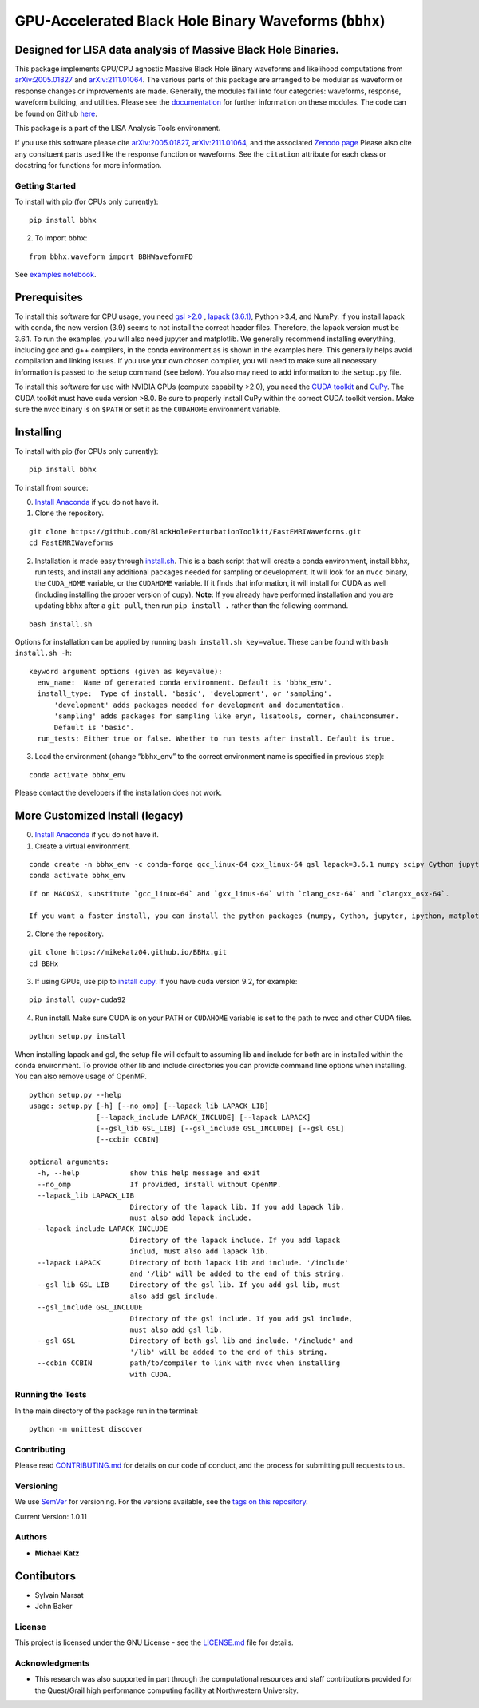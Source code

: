 GPU-Accelerated Black Hole Binary Waveforms (``bbhx``)
======================================================

Designed for LISA data analysis of Massive Black Hole Binaries.
~~~~~~~~~~~~~~~~~~~~~~~~~~~~~~~~~~~~~~~~~~~~~~~~~~~~~~~~~~~~~~~

This package implements GPU/CPU agnostic Massive Black Hole Binary
waveforms and likelihood computations from
`arXiv:2005.01827 <https://arxiv.org/abs/2005.01827>`__ and
`arXiv:2111.01064 <https://arxiv.org/abs/2111.01064>`__. The various
parts of this package are arranged to be modular as waveform or response
changes or improvements are made. Generally, the modules fall into four
categories: waveforms, response, waveform building, and utilities.
Please see the `documentation <https://mikekatz04.github.io/BBHx/>`__
for further information on these modules. The code can be found on
Github `here <https://github.com/mikekatz04/BBHx>`__.

This package is a part of the LISA Analysis Tools environment.

If you use this software please cite
`arXiv:2005.01827 <https://arxiv.org/abs/2005.01827>`__,
`arXiv:2111.01064 <https://arxiv.org/abs/2111.01064>`__, and the
associated `Zenodo
page <https://zenodo.org/record/5730688#.YaFvRkJKhTY>`__ Please also
cite any consituent parts used like the response function or waveforms.
See the ``citation`` attribute for each class or docstring for functions
for more information.

Getting Started
---------------

To install with pip (for CPUs only currently):

::

   pip install bbhx

2) To import ``bbhx``:

::

   from bbhx.waveform import BBHWaveformFD

See `examples
notebook <https://github.com/mikekatz04/BBHx/blob/master/examples/bbhx_tutorial.ipynb>`__.

Prerequisites
~~~~~~~~~~~~~

To install this software for CPU usage, you need `gsl
>2.0 <https://www.gnu.org/software/gsl/>`__ , `lapack
(3.6.1) <https://www.netlib.org/lapack/lug/node14.html>`__, Python >3.4,
and NumPy. If you install lapack with conda, the new version (3.9) seems
to not install the correct header files. Therefore, the lapack version
must be 3.6.1. To run the examples, you will also need jupyter and
matplotlib. We generally recommend installing everything, including gcc
and g++ compilers, in the conda environment as is shown in the examples
here. This generally helps avoid compilation and linking issues. If you
use your own chosen compiler, you will need to make sure all necessary
information is passed to the setup command (see below). You also may
need to add information to the ``setup.py`` file.

To install this software for use with NVIDIA GPUs (compute capability
>2.0), you need the `CUDA
toolkit <https://docs.nvidia.com/cuda/cuda-installation-guide-linux/index.html>`__
and `CuPy <https://cupy.chainer.org/>`__. The CUDA toolkit must have
cuda version >8.0. Be sure to properly install CuPy within the correct
CUDA toolkit version. Make sure the nvcc binary is on ``$PATH`` or set
it as the ``CUDAHOME`` environment variable.

Installing
~~~~~~~~~~

To install with pip (for CPUs only currently):

::

   pip install bbhx

To install from source:

0) `Install Anaconda <https://docs.anaconda.com/anaconda/install/>`__ if
   you do not have it.

1) Clone the repository.

::

   git clone https://github.com/BlackHolePerturbationToolkit/FastEMRIWaveforms.git
   cd FastEMRIWaveforms

2) Installation is made easy through `install.sh <install.sh>`__. This
   is a bash script that will create a conda environment, install bbhx,
   run tests, and install any additional packages needed for sampling or
   development. It will look for an ``nvcc`` binary, the ``CUDA_HOME``
   variable, or the ``CUDAHOME`` variable. If it finds that information,
   it will install for CUDA as well (including installing the proper
   version of ``cupy``). **Note**: If you already have performed
   installation and you are updating bbhx after a ``git pull``, then run
   ``pip install .`` rather than the following command.

::

   bash install.sh

Options for installation can be applied by running
``bash install.sh key=value``. These can be found with
``bash install.sh -h``:

::

   keyword argument options (given as key=value):
     env_name:  Name of generated conda environment. Default is 'bbhx_env'.
     install_type:  Type of install. 'basic', 'development', or 'sampling'. 
         'development' adds packages needed for development and documentation.
         'sampling' adds packages for sampling like eryn, lisatools, corner, chainconsumer.
         Default is 'basic'. 
     run_tests: Either true or false. Whether to run tests after install. Default is true.

3) Load the environment (change “bbhx_env” to the correct environment
   name is specified in previous step):

::

   conda activate bbhx_env

Please contact the developers if the installation does not work.

More Customized Install (legacy)
~~~~~~~~~~~~~~~~~~~~~~~~~~~~~~~~

0) `Install Anaconda <https://docs.anaconda.com/anaconda/install/>`__ if
   you do not have it.

1) Create a virtual environment.

::

   conda create -n bbhx_env -c conda-forge gcc_linux-64 gxx_linux-64 gsl lapack=3.6.1 numpy scipy Cython jupyter ipython matplotlib python=3.9
   conda activate bbhx_env

::

   If on MACOSX, substitute `gcc_linux-64` and `gxx_linus-64` with `clang_osx-64` and `clangxx_osx-64`.

   If you want a faster install, you can install the python packages (numpy, Cython, jupyter, ipython, matplotlib) with pip.

2) Clone the repository.

::

   git clone https://mikekatz04.github.io/BBHx.git
   cd BBHx

3) If using GPUs, use pip to `install
   cupy <https://docs-cupy.chainer.org/en/stable/install.html>`__. If
   you have cuda version 9.2, for example:

::

   pip install cupy-cuda92

4) Run install. Make sure CUDA is on your PATH or ``CUDAHOME`` variable
   is set to the path to nvcc and other CUDA files.

::

   python setup.py install

When installing lapack and gsl, the setup file will default to assuming
lib and include for both are in installed within the conda environment.
To provide other lib and include directories you can provide command
line options when installing. You can also remove usage of OpenMP.

::

   python setup.py --help
   usage: setup.py [-h] [--no_omp] [--lapack_lib LAPACK_LIB]
                   [--lapack_include LAPACK_INCLUDE] [--lapack LAPACK]
                   [--gsl_lib GSL_LIB] [--gsl_include GSL_INCLUDE] [--gsl GSL]
                   [--ccbin CCBIN]

   optional arguments:
     -h, --help            show this help message and exit
     --no_omp              If provided, install without OpenMP.
     --lapack_lib LAPACK_LIB
                           Directory of the lapack lib. If you add lapack lib,
                           must also add lapack include.
     --lapack_include LAPACK_INCLUDE
                           Directory of the lapack include. If you add lapack
                           includ, must also add lapack lib.
     --lapack LAPACK       Directory of both lapack lib and include. '/include'
                           and '/lib' will be added to the end of this string.
     --gsl_lib GSL_LIB     Directory of the gsl lib. If you add gsl lib, must
                           also add gsl include.
     --gsl_include GSL_INCLUDE
                           Directory of the gsl include. If you add gsl include,
                           must also add gsl lib.
     --gsl GSL             Directory of both gsl lib and include. '/include' and
                           '/lib' will be added to the end of this string.
     --ccbin CCBIN         path/to/compiler to link with nvcc when installing
                           with CUDA.

Running the Tests
-----------------

In the main directory of the package run in the terminal:

::

   python -m unittest discover

Contributing
------------

Please read `CONTRIBUTING.md <CONTRIBUTING.md>`__ for details on our
code of conduct, and the process for submitting pull requests to us.

Versioning
----------

We use `SemVer <http://semver.org/>`__ for versioning. For the versions
available, see the `tags on this
repository <https://github.com/mikekatz04/BBHx/tags>`__.

Current Version: 1.0.11

Authors
-------

-  **Michael Katz**

Contibutors
~~~~~~~~~~~

-  Sylvain Marsat
-  John Baker

License
-------

This project is licensed under the GNU License - see the
`LICENSE.md <LICENSE.md>`__ file for details.

Acknowledgments
---------------

-  This research was also supported in part through the computational
   resources and staff contributions provided for the Quest/Grail high
   performance computing facility at Northwestern University.
